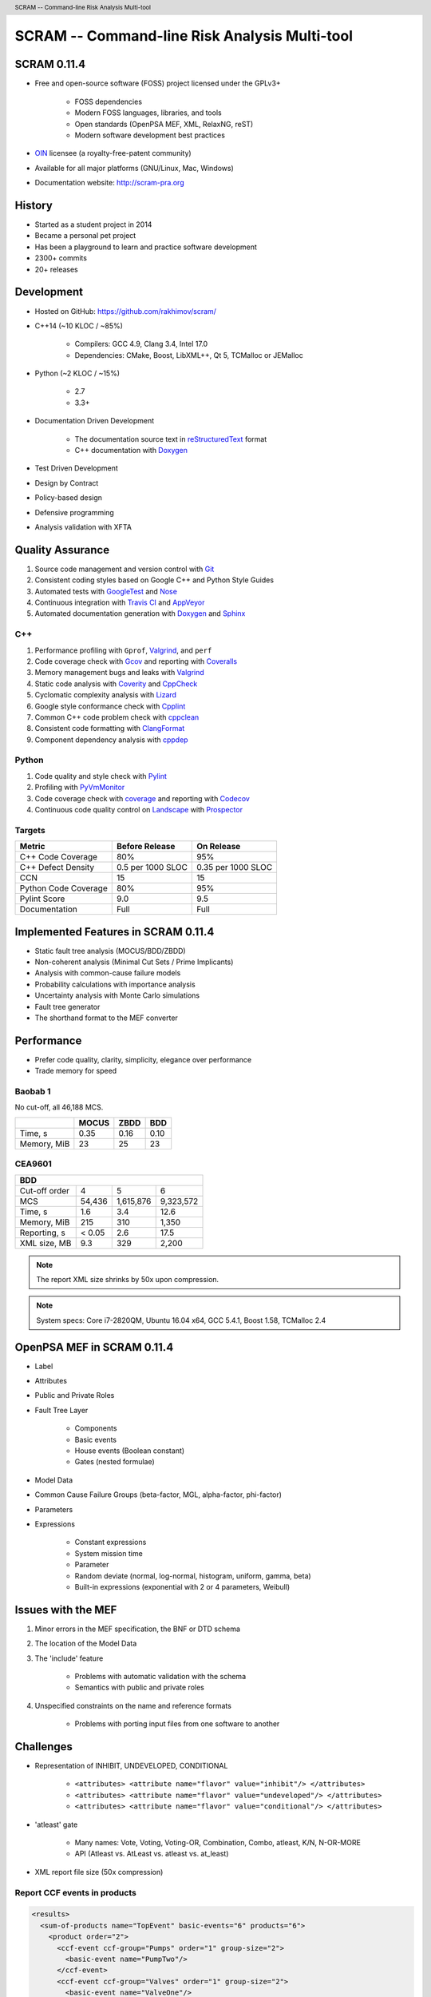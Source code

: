 .. header:: SCRAM -- Command-line Risk Analysis Multi-tool
.. footer:: © 2016, Olzhas Rakhimov, CC BY-SA 4.0


##############################################
SCRAM -- Command-line Risk Analysis Multi-tool
##############################################

SCRAM 0.11.4
============

- Free and open-source software (FOSS) project licensed under the GPLv3+

    * FOSS dependencies
    * Modern FOSS languages, libraries, and tools
    * Open standards (OpenPSA MEF, XML, RelaxNG, reST)
    * Modern software development best practices

- `OIN <http://www.openinventionnetwork.com/>`_ licensee (a royalty-free-patent community)
- Available for all major platforms (GNU/Linux, Mac, Windows)
- Documentation website: http://scram-pra.org


History
=======

- Started as a student project in 2014
- Became a personal pet project
- Has been a playground to learn and practice software development
- 2300+ commits
- 20+ releases


Development
===========

- Hosted on GitHub: https://github.com/rakhimov/scram/

- C++14 (~10 KLOC / ~85%)

    * Compilers: GCC 4.9, Clang 3.4, Intel 17.0
    * Dependencies: CMake, Boost, LibXML++, Qt 5, TCMalloc or JEMalloc

- Python (~2 KLOC / ~15%)

    * 2.7
    * 3.3+

- Documentation Driven Development

    * The documentation source text in reStructuredText_ format
    * C++ documentation with Doxygen_

- Test Driven Development
- Design by Contract
- Policy-based design
- Defensive programming
- Analysis validation with XFTA

.. _reStructuredText: http://docutils.sourceforge.net/rst.html


Quality Assurance
=================

#. Source code management and version control with Git_
#. Consistent coding styles based on Google C++ and Python Style Guides
#. Automated tests with GoogleTest_ and Nose_
#. Continuous integration with `Travis CI`_ and AppVeyor_
#. Automated documentation generation with Doxygen_ and Sphinx_

.. _Git: https://git-scm.com/
.. _GoogleTest: https://github.com/google/googletest
.. _Nose: https://nose.readthedocs.org/en/latest/
.. _Travis CI: https://travis-ci.org/
.. _AppVeyor: https://ci.appveyor.com/
.. _Doxygen: http://doxygen.org/
.. _Sphinx: http://sphinx-doc.org/


C++
---

#. Performance profiling with ``Gprof``, Valgrind_, and ``perf``
#. Code coverage check with Gcov_ and reporting with Coveralls_
#. Memory management bugs and leaks with Valgrind_
#. Static code analysis with Coverity_ and CppCheck_
#. Cyclomatic complexity analysis with Lizard_
#. Google style conformance check with Cpplint_
#. Common C++ code problem check with cppclean_
#. Consistent code formatting with ClangFormat_
#. Component dependency analysis with cppdep_

.. _Gcov: https://gcc.gnu.org/onlinedocs/gcc/Gcov.html
.. _Coveralls: https://coveralls.io/
.. _Valgrind: http://valgrind.org/
.. _Coverity: https://scan.coverity.com/projects/2555
.. _CppCheck: https://github.com/danmar/cppcheck/
.. _Lizard: https://github.com/terryyin/lizard
.. _Cpplint: https://github.com/theandrewdavis/cpplint
.. _cppclean: https://github.com/myint/cppclean
.. _ClangFormat: http://clang.llvm.org/docs/ClangFormat.html
.. _cppdep: https://pypi.python.org/pypi/cppdep


Python
------

#. Code quality and style check with Pylint_
#. Profiling with PyVmMonitor_
#. Code coverage check with coverage_ and reporting with Codecov_
#. Continuous code quality control on Landscape_ with Prospector_

.. _Pylint: http://www.pylint.org/
.. _PyVmMonitor: http://www.pyvmmonitor.com/
.. _coverage: http://nedbatchelder.com/code/coverage/
.. _Codecov: https://codecov.io/
.. _Landscape: https://landscape.io/
.. _Prospector: https://github.com/landscapeio/prospector


Targets
-------

====================   ==================   ==================
Metric                 Before Release       On Release
====================   ==================   ==================
C++ Code Coverage      80%                  95%
C++ Defect Density     0.5 per 1000 SLOC    0.35 per 1000 SLOC
CCN                    15                   15
Python Code Coverage   80%                  95%
Pylint Score           9.0                  9.5
Documentation          Full                 Full
====================   ==================   ==================


Implemented Features in SCRAM 0.11.4
====================================

- Static fault tree analysis (MOCUS/BDD/ZBDD)
- Non-coherent analysis (Minimal Cut Sets / Prime Implicants)
- Analysis with common-cause failure models
- Probability calculations with importance analysis
- Uncertainty analysis with Monte Carlo simulations
- Fault tree generator
- The shorthand format to the MEF converter


Performance
===========

- Prefer code quality, clarity, simplicity, elegance over performance
- Trade memory for speed

Baobab 1
--------

No cut-off, all 46,188 MCS.

+--------------+--------+-------+-------+
|              | MOCUS  | ZBDD  | BDD   |
+==============+========+=======+=======+
| Time, s      | 0.35   | 0.16  | 0.10  |
+--------------+--------+-------+-------+
| Memory, MiB  | 23     | 25    | 23    |
+--------------+--------+-------+-------+


CEA9601
-------

+-------------------------------------------------+
| BDD                                             |
+================+========+===========+===========+
| Cut-off order  | 4      | 5         | 6         |
+----------------+--------+-----------+-----------+
| MCS            | 54,436 | 1,615,876 | 9,323,572 |
+----------------+--------+-----------+-----------+
| Time, s        | 1.6    | 3.4       | 12.6      |
+----------------+--------+-----------+-----------+
| Memory, MiB    | 215    | 310       | 1,350     |
+----------------+--------+-----------+-----------+
| Reporting, s   | < 0.05 | 2.6       | 17.5      |
+----------------+--------+-----------+-----------+
| XML size, MB   | 9.3    | 329       | 2,200     |
+----------------+--------+-----------+-----------+

.. note:: The report XML size shrinks by 50x upon compression.

.. note:: System specs: Core i7-2820QM, Ubuntu 16.04 x64, GCC 5.4.1, Boost 1.58, TCMalloc 2.4


OpenPSA MEF in SCRAM 0.11.4
===========================

- Label
- Attributes
- Public and Private Roles
- Fault Tree Layer

    * Components
    * Basic events
    * House events (Boolean constant)
    * Gates (nested formulae)

- Model Data
- Common Cause Failure Groups (beta-factor, MGL, alpha-factor, phi-factor)
- Parameters
- Expressions

    * Constant expressions
    * System mission time
    * Parameter
    * Random deviate (normal, log-normal, histogram, uniform, gamma, beta)
    * Built-in expressions (exponential with 2 or 4 parameters, Weibull)


Issues with the MEF
===================

#. Minor errors in the MEF specification, the BNF or DTD schema
#. The location of the Model Data
#. The 'include' feature

    * Problems with automatic validation with the schema
    * Semantics with public and private roles

#. Unspecified constraints on the name and reference formats

    * Problems with porting input files from one software to another


Challenges
==========

- Representation of INHIBIT, UNDEVELOPED, CONDITIONAL

    * :literal:`<attributes> <attribute name="flavor" value="inhibit"/> </attributes>`
    * :literal:`<attributes> <attribute name="flavor" value="undeveloped"/> </attributes>`
    * :literal:`<attributes> <attribute name="flavor" value="conditional"/> </attributes>`

- 'atleast' gate

    * Many names: Vote, Voting, Voting-OR, Combination, Combo, atleast, K/N, N-OR-MORE
    * API (Atleast vs. AtLeast vs. atleast vs. at_least)

- XML report file size (50x compression)


Report CCF events in products
-----------------------------

.. code-block:: xml

  <results>
    <sum-of-products name="TopEvent" basic-events="6" products="6">
      <product order="2">
        <ccf-event ccf-group="Pumps" order="1" group-size="2">
          <basic-event name="PumpTwo"/>
        </ccf-event>
        <ccf-event ccf-group="Valves" order="1" group-size="2">
          <basic-event name="ValveOne"/>
        </ccf-event>
      </product>
      <!-- ... -->
    </sum-of-products>
  </results>


Report importance factors
-------------------------

.. code-block:: xml

  <results>
    <importance name="TopEvent" basic-events="4">
      <basic-event name="Pump" MIF="0.4" CIF="0.4" DIF="0.8" RAW="1.2" RRW="1.7"/>
      <basic-event name="Valve" MIF="0.4" CIF="0.4" DIF="0.8" RAW="1.2" RRW="1.7"/>
      <!-- ... -->
    </importance>
  </results>


Proposals to the MEF
====================

.. TODO: Consider separate page/slide.

#. Host the MEF standard on GitHub

    * The organization: https://github.com/open-psa/
    * Move the validation schema from SCRAM to the MEF public repository
    * Provide validation input (fault tree, event tree, etc.) for implementers
    * SCRAM as a test-bed and early feedback for MEF features
    * Scripts to convert inputs from other formats to the MEF
    * Easy collaboration
    * Issue tracking
    * Free web-site hosting
    * Many more free perks for the project
    * Mailing lists for discussions (e.g., Google groups)

#. The MEF standard source text in reStructuredText_ format

    * Automated conversion to ``html``, ``LaTeX``, ``pdf``, ...
    * Easy to learn and work with (in comparison to ``LaTeX``)

.. TODO: Expand with examples

#. RelaxNG or RelaxNG compact instead of the DTD schema

    * Simpler and more powerful than the DTD
    * Automated conversion to ``XSD`` with trang_
    * RelaxNG compact looks very like the BNF
    * `MEF RelaxNG Schema <https://github.com/rakhimov/scram/blob/master/share/open-psa/mef.rng>`_
    * `MEF RelaxNG Compact Schema <https://github.com/rakhimov/scram/blob/master/share/open-psa/mef.rnc>`_

#. Removal of the 'include' specification

    * XInclude
    * Multiple input file processing as an alternative

#. Incorporation of dynamic fault trees (PAND, SEQ, FDEP, SPARE)

#. The decimal separator for floating-point numbers is ``.`` (dot)
   regardless of the locale.
   The scientific notation for floating-point numbers is recognized
   with ``e`` or ``E`` for the exponent.

.. _trang: http://www.thaiopensource.com/relaxng/trang.html


Specification for the Name format
=================================

- Case-sensitive or case-agnostic (simplifies code for l10n/i18n)
- Insensitive to leading and trailing whitespace characters (trim)
- Consistent with `XML NCName datatype`_

    * The first character must be alphabetic.
    * May contain alphanumeric characters and special characters like ``_``, ``-``.
    * No whitespace or other special characters like ``:``, ``,``, ``/``, etc.

- No double dashes ``--``
- No trailing dash
- No periods ``.``

    * Reserved for the Reference format, i.e., ``fault_tree.component.event``

.. _XML NCName datatype:
    http://stackoverflow.com/questions/1631396/what-is-an-xsncname-type-and-when-should-it-be-used
